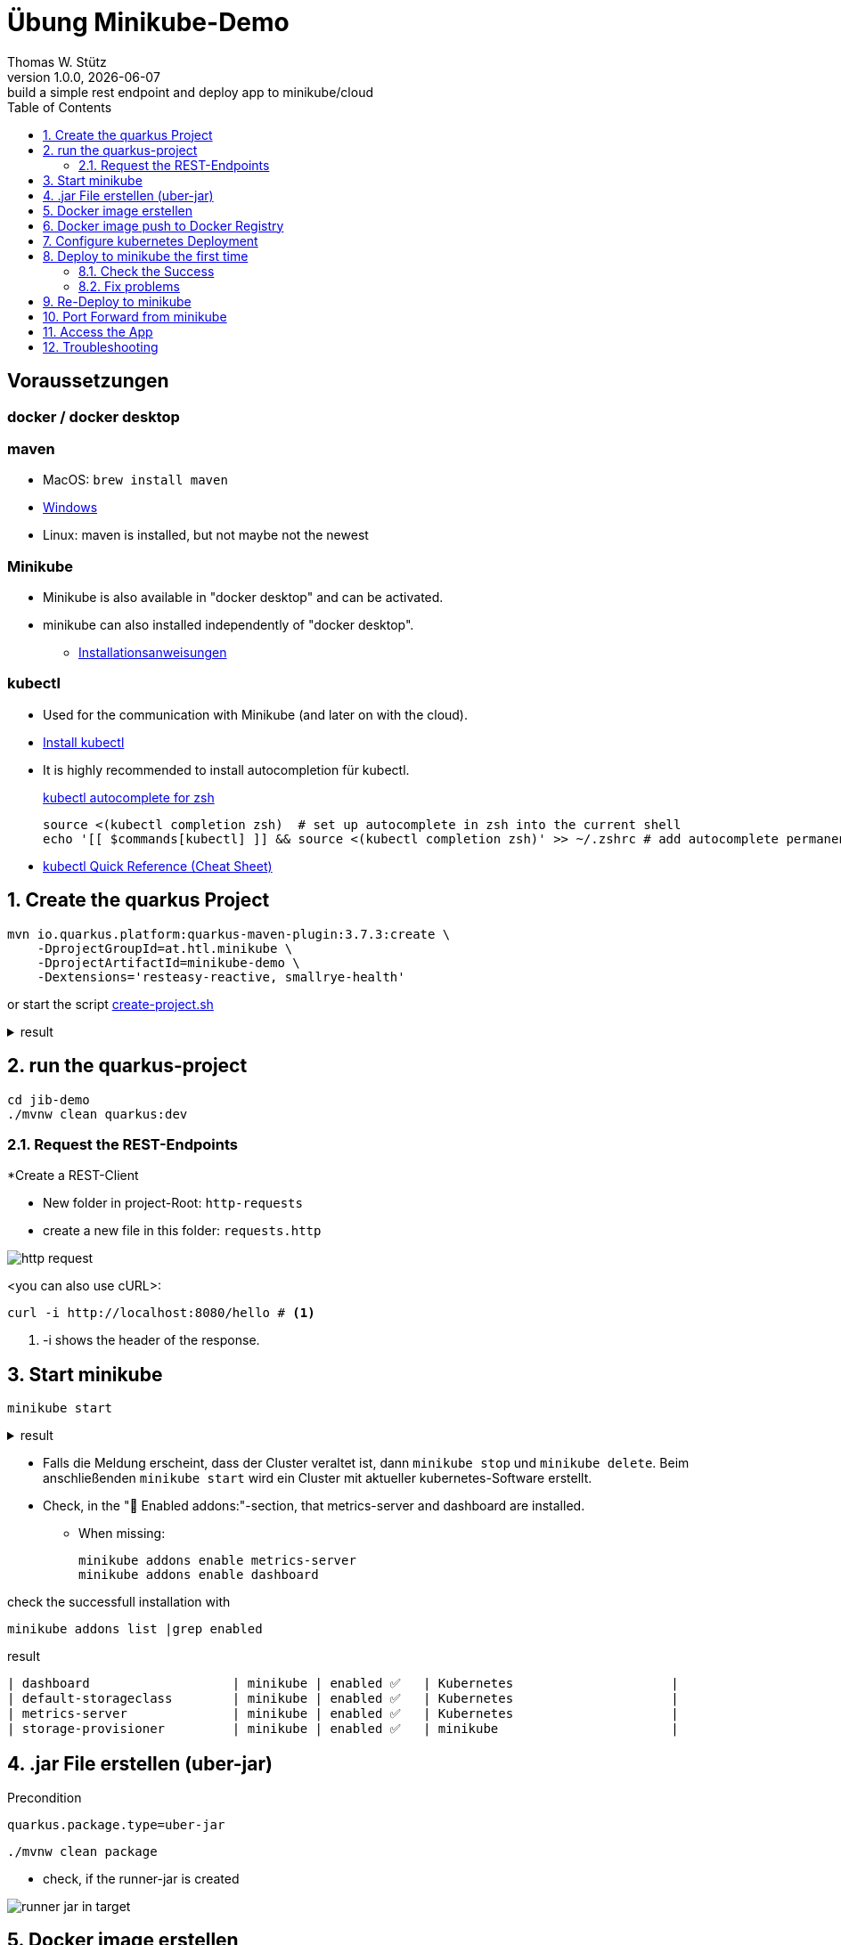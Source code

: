 = Übung Minikube-Demo
// Metadata
Thomas W. Stütz
1.0.0, {docdate}: build a simple rest endpoint and deploy app to minikube/cloud
//:source-highlighter: rouge
ifndef::imagesdir[:imagesdir: images]
:sourcedir: ../src/main/java
:icons: font
:sectnums:    // Nummerierung der Überschriften / section numbering
:toclevels: 4
:toc: left
ifdef::env-github[]
:tip-caption: :bulb:
:note-caption: :information_source:
:important-caption: :heavy_exclamation_mark:
:caution-caption: :fire:
:warning-caption: :warning:
endif::[]

[discrete]
== Voraussetzungen

[discrete]
=== docker / docker desktop

[discrete]
=== maven

* MacOS: `brew install maven`
* https://www.javatpoint.com/how-to-install-maven[Windows^]
* Linux: maven is installed, but not maybe not the newest

[discrete]
=== Minikube

* Minikube is also available in "docker desktop" and can be activated.
* minikube can also installed independently of "docker desktop".

** https://minikube.sigs.k8s.io/docs/start/[Installationsanweisungen^]

[discrete]
=== kubectl

* Used for the communication with Minikube (and later on with the cloud).

* https://kubernetes.io/docs/tasks/tools/#kubectl[Install kubectl^]

* It is highly recommended to install autocompletion für kubectl.
+
.https://kubernetes.io/docs/reference/kubectl/quick-reference/#zsh[kubectl autocomplete for zsh^]
----
source <(kubectl completion zsh)  # set up autocomplete in zsh into the current shell
echo '[[ $commands[kubectl] ]] && source <(kubectl completion zsh)' >> ~/.zshrc # add autocomplete permanently to your zsh shell
----

* https://kubernetes.io/docs/reference/kubectl/quick-reference/[kubectl Quick Reference (Cheat Sheet)^]


== Create the quarkus Project

[source, shell]
----
mvn io.quarkus.platform:quarkus-maven-plugin:3.7.3:create \
    -DprojectGroupId=at.htl.minikube \
    -DprojectArtifactId=minikube-demo \
    -Dextensions='resteasy-reactive, smallrye-health'
----

or start the script link:create-project.sh[create-project.sh]


.result
[%collapsible]
====
----
[INFO] Scanning for projects...
[INFO]
[INFO] ------------------< org.apache.maven:standalone-pom >-------------------
[INFO] Building Maven Stub Project (No POM) 1
[INFO] --------------------------------[ pom ]---------------------------------
[INFO]
[INFO] --- quarkus:3.7.3:create (default-cli) @ standalone-pom ---
[INFO] Looking for the newly published extensions in registry.quarkus.io
[INFO] -----------
[INFO] selected extensions:
- io.quarkus:quarkus-smallrye-health
- io.quarkus:quarkus-resteasy-reactive

[INFO]
applying codestarts...
[INFO] 📚 java
🔨 maven
📦 quarkus
📝 config-properties
🔧 tooling-dockerfiles
🔧 tooling-maven-wrapper
🚀 resteasy-reactive-codestart
🚀 smallrye-health-codestart
[INFO]
-----------
[SUCCESS] ✅  quarkus project has been successfully generated in:
--> /Users/stuetz/work/_delete/minikube-demo
-----------
[INFO]
[INFO] ========================================================================================
[INFO] Your new application has been created in /Users/stuetz/work/_delete/minikube-demo
[INFO] Navigate into this directory and launch your application with mvn quarkus:dev
[INFO] Your application will be accessible on http://localhost:8080
[INFO] ========================================================================================
[INFO]
[INFO] ------------------------------------------------------------------------
[INFO] BUILD SUCCESS
[INFO] ------------------------------------------------------------------------
[INFO] Total time:  4.232 s
[INFO] Finished at: 2024-02-19T08:12:54+01:00
[INFO] ------------------------------------------------------------------------
----
====


== run the quarkus-project

[source,shell]
----
cd jib-demo
./mvnw clean quarkus:dev
----

=== Request the  REST-Endpoints

*Create a REST-Client

** New folder in project-Root: `http-requests`
** create a new file in this folder: `requests.http`

image::http-request.png[]

<you can also use cURL>:

[source, shell]
----
curl -i http://localhost:8080/hello # <.>
----

<.> -i shows the header of the response.



== Start minikube

[source,shell]
----
minikube start
----

.result
[%collapsible]
====
----
😄  minikube v1.32.0 on Darwin 14.3.1 (arm64)
✨  Automatically selected the docker driver
📌  Using Docker Desktop driver with root privileges
👍  Starting control plane node minikube in cluster minikube
🚜  Pulling base image ...
💾  Downloading Kubernetes v1.28.3 preload ...
    > preloaded-images-k8s-v18-v1...:  341.16 MiB / 341.16 MiB  100.00% 1.81 Mi
    > gcr.io/k8s-minikube/kicbase...:  410.57 MiB / 410.58 MiB  100.00% 1.36 Mi
🔥  Creating docker container (CPUs=2, Memory=7793MB) ...
🐳  Preparing Kubernetes v1.28.3 on Docker 24.0.7 ...
    ▪ Generating certificates and keys ...
    ▪ Booting up control plane ...
    ▪ Configuring RBAC rules ...
🔗  Configuring bridge CNI (Container Networking Interface) ...
🔎  Verifying Kubernetes components...
    ▪ Using image gcr.io/k8s-minikube/storage-provisioner:v5
🌟  Enabled addons: storage-provisioner, default-storageclass
🏄  Done! kubectl is now configured to use "minikube" cluster and "default" namespace by default
----
====

* Falls die Meldung erscheint, dass der Cluster veraltet ist, dann `minikube stop` und `minikube delete`. Beim anschließenden `minikube start` wird ein Cluster mit aktueller kubernetes-Software erstellt.

* Check, in the "🌟  Enabled addons:"-section, that metrics-server and dashboard are installed.

** When missing:
+
----
minikube addons enable metrics-server
minikube addons enable dashboard
----

.check the successfull installation with
[source, shell]
----
minikube addons list |grep enabled
----

.result
----
| dashboard                   | minikube | enabled ✅   | Kubernetes                     |
| default-storageclass        | minikube | enabled ✅   | Kubernetes                     |
| metrics-server              | minikube | enabled ✅   | Kubernetes                     |
| storage-provisioner         | minikube | enabled ✅   | minikube                       |
----




== .jar File erstellen (uber-jar)

.Precondition
[source,properties]
----
quarkus.package.type=uber-jar
----

[source, shell]
----
./mvnw clean package
----

* check, if the runner-jar is created

image::runner-jar-in-target.png[]


== Docker image erstellen

* Therefore, we need a `Dockerfile`.
* There are already Dockerfiles in `src/main/docker` - these are not needed and can be deleted

* Create a new Dockerfile in `src/main/docker`

.result
[%collapsible]
====

.tree
----
...
├── src
│   ├── main
│   │   ├── docker
│   │   │   └── Dockerfile
...

----
====

.Dockerfile
[source,dockerfile]
----
FROM eclipse-temurin:17-jre

RUN mkdir -p /opt/application
COPY *-runner.jar /opt/application/backend.jar
WORKDIR /opt/application
CMD [ "java", "-jar", "backend.jar" ]

----

image::docker-build-command-2.png[]


* The following steps should be automated, but for now we do it manually:

[source,shell]
----
cp src/main/docker/Dockerfile target
docker build --tag ghcr.io/htl-leonding/backend:latest ./target
----


[source,shell]
----
docker image ls
----


.result
----
REPOSITORY                       TAG           IMAGE ID       CREATED         SIZE
...
gghcr.io/htl-leonding/backend    latest        ae27690f900d   53 seconds ago   263MB
...
----


== Docker image push to Docker Registry

[source,shell]
----
docker login ghcr.io
----

.You need a personal token to authenticate (click for instructions)
[%collapsible]
====
* github - profile picture - Settings - Developer Settings - Personal access tokens - Tokens (classic)

image::gh-token-1.png[]


image::gh-token-2.png[]

Troubleshooting:

* When your gh-user-name contains uppercase letters, change the name to lowercase.

* When it still, does not work, then delete `~/.docker/config.json` and try it again.


====



.Push Container to docker registry
[source,shell]
----
docker push ghcr.io/htl-leonding/backend:latest
----

.result
[%collapsible]
====
----
The push refers to repository [ghcr.io/htl-leonding/backend]
5f70bf18a086: Layer already exists
2359f2e5d796: Pushed
08b2bdc5762e: Layer already exists
6e0f58883206: Layer already exists
eed4bd617b87: Layer already exists
65bb8dcc703b: Layer already exists
63aa4237e067: Layer already exists
98d1994bf6c1: Layer already exists
latest: digest: sha256:50c58e0426ad4b4335c791d7f60efcad24cc9c5554d5e7f35f0438186af508ca size: 1992
----
====

.Make package public (click for instructions)
[%collapsible]
====
image::gh-packages.png[]

image::gh-packages-2.png[]

image::gh-packages-3.png[]

image::gh-packages-4.png[]
====


== Configure kubernetes Deployment

.check, if you are still in project root, then:
----
mkdir k8s
touch k8s/appsrv.yaml
----

.k8s/appsrv.yaml
[source,yaml]
----
# Quarkus Application Server
apiVersion: apps/v1
kind: Deployment
metadata:
  name: appsrv

spec:
  replicas: 1
  selector:
    matchLabels:
      app: appsrv
  template:
    metadata:
      labels:
        app: appsrv
    spec:
      containers:
        - name: appsrv
          image: ghcr.io/htl-leonding/backend:latest # <.>
          # remove this when stable. Currently we do not take care of version numbers
          imagePullPolicy: Always
          ports:
            - containerPort: 8080
          startupProbe:
            httpGet:
              path: /q/health
              port: 8080
            timeoutSeconds: 5
            initialDelaySeconds: 15
          readinessProbe:
            tcpSocket:
              port: 8080
            initialDelaySeconds: 5
            periodSeconds: 10
          livenessProbe:
            httpGet:
              path: /q/health
              port: 8080
            timeoutSeconds: 5
            initialDelaySeconds: 60
            periodSeconds: 120
---
apiVersion: v1
kind: Service
metadata:
  name: appsrv

spec:
  ports:
    - port: 8080
      targetPort: 8080
      protocol: TCP
  selector:
    app: appsrv
----

<.> Check, that your *image name* is correct


.You could also generate this file with kubectl
[%collapsible]
====
.create deployment in minikube-instance
[source,shell]
----
kubectl create deployment appsrv --image=ghcr.io/htl-leonding/backend:latest --port=8080
----

.result
----
deployment.apps/appsrv created
----


.write to file
[source,shell]
----
kubectl get deployments/appsrv -o yaml > appsrv.yaml
----


.create service in minikube-instance
----
kubectl expose deployments/appsrv --port=8080
----


.exposing the port 8080
----
kubectl expose deployments/appsrv-depl --port=8080
----

====


== Deploy to minikube the first time

[source,shell]
----
kubectl apply -f k8s/appsrv.yaml
----

.result
[%collapsible]
====
----
deployment.apps/appsrv created
service/appsrv created
----
====


=== Check the Success

----
minikube dashboard
----

.result
[%collapsible]
====
----
🤔  Verifying dashboard health ...
🚀  Launching proxy ...
🤔  Verifying proxy health ...
🎉  Opening http://127.0.0.1:53209/api/v1/namespaces/kubernetes-dashboard/services/http:kubernetes-dashboard:/proxy/ in your default browser...
----
====

* The following site should be opened in your browser

** if not just use `minikube --url` and copy the given url into your browser

image::dashboard-01.png[]


* We notice there are problems


=== Fix problems

image::dashboard-02.png[]

image::dashboard-03.png[]

image::dashboard-04.png[]


* We have problems with the jdk-version, because ...

** The pom uses jdk-21
+
image::pom-jdk21.png[]

** The Docker image uses jdk-17
+
image::dockerfile.png[]

* We decide to use jdk-17 and fix the `pom.xml`.

== Re-Deploy to minikube

.build and push the image
[%collapsible]
====
----
./mvnw clean package
cp src/main/docker/Dockerfile target
docker build --tag ghcr.io/htl-leonding/backend:latest ./target
docker push ghcr.io/htl-leonding/backend:latest
----
====

.Redeploy the app
----
kubectl rollout restart deployment appsrv
----

* Now you see the new pod is already running and the old (broken) pod is still alive.

image::dashboard-05.png[]


* The broken pods are now history

image::dashboard-06.png[]


== Port Forward from minikube


.Port forwarding
----
kubectl port-forward appsrv-xxxxxx-xxxxx 8080:8080
----

TIP: Use kubectl-autocomplete for the appsrv

.result
[%collapsible]
====
----
❯ kubectl port-forward appsrv-7964857d64-2bhcp 8080:8080
Forwarding from 127.0.0.1:8080 -> 8080
Forwarding from [::1]:8080 -> 8080
----
====

== Access the App

----
curl -i http://localhost:8080/hello
----


.result
----
HTTP/1.1 200 OK
content-length: 28
Content-Type: text/plain;charset=UTF-8

Hello from RESTEasy Reactive%
----


== Troubleshooting

.open an ssh-shell in minikube
----
minikube ssh
----


----
 __   ___     _   ___      __     _      _
 \ \ / (_)___| | | __|_ _ / _|___| |__ _| |
  \ V /| / -_) | | _|| '_|  _/ _ \ / _` |_|
   \_/ |_\___|_| |___|_| |_| \___/_\__, (_)
                                   |___/
----

















////


== Configure minikube

[source, shell]
----
./mvnw quarkus:add-extension -Dextensions='minikube'
----

.result
----
[INFO] Scanning for projects...
[INFO]
[INFO] ----------------------< at.htl.jibdemo:jib-demo >-----------------------
[INFO] Building jib-demo 1.0.0-SNAPSHOT
[INFO]   from pom.xml
[INFO] --------------------------------[ jar ]---------------------------------
[INFO]
[INFO] --- quarkus:3.7.2:add-extension (default-cli) @ jib-demo ---
[INFO] [SUCCESS] ✅  Extension io.quarkus:quarkus-kubernetes has been installed

[INFO] ------------------------------------------------------------------------
[INFO] BUILD SUCCESS
[INFO] ------------------------------------------------------------------------
[INFO] Total time:  0.814 s
[INFO] Finished at: 2024-02-11T18:10:17+01:00
[INFO] ------------------------------------------------------------------------
----

.Dependencies in pom.xml
[source,xml]
----
  <dependencies>
    ...
    <dependency>
      <groupId>io.quarkus</groupId>
      <artifactId>quarkus-kubernetes</artifactId>
    </dependency>
    ...
  </dependencies>
----

[source,shell]
----
 ./mvnw install
----

image::kubernetes-json.png[]

* Das Konfigurationsfile für kubernetes wird erstellt (`target/kubernetes/kubernetes.yaml`)

[source,yaml]
----
---
apiVersion: v1
kind: Service
metadata:
  annotations:
    app.quarkus.io/quarkus-version: 3.7.2
    app.quarkus.io/build-timestamp: 2024-02-11 - 17:17:24 +0000
  labels:
    app.kubernetes.io/name: jib-demo
    app.kubernetes.io/version: 1.0.0-SNAPSHOT
    app.kubernetes.io/managed-by: quarkus
  name: jib-demo
spec:
  ports:
    - name: http
      port: 80
      protocol: TCP
      targetPort: 8080
  selector:
    app.kubernetes.io/name: jib-demo
    app.kubernetes.io/version: 1.0.0-SNAPSHOT
  type: ClusterIP
---
apiVersion: apps/v1
kind: Deployment
metadata:
  annotations:
    app.quarkus.io/quarkus-version: 3.7.2
    app.quarkus.io/build-timestamp: 2024-02-11 - 17:17:24 +0000
  labels:
    app.kubernetes.io/name: jib-demo
    app.kubernetes.io/version: 1.0.0-SNAPSHOT
    app.kubernetes.io/managed-by: quarkus
  name: jib-demo
spec:
  replicas: 1
  selector:
    matchLabels:
      app.kubernetes.io/name: jib-demo
      app.kubernetes.io/version: 1.0.0-SNAPSHOT
  template:
    metadata:
      annotations:
        app.quarkus.io/quarkus-version: 3.7.2
        app.quarkus.io/build-timestamp: 2024-02-11 - 17:17:24 +0000
      labels:
        app.kubernetes.io/managed-by: quarkus
        app.kubernetes.io/name: jib-demo
        app.kubernetes.io/version: 1.0.0-SNAPSHOT
    spec:
      containers:
        - env:
            - name: KUBERNETES_NAMESPACE
              valueFrom:
                fieldRef:
                  fieldPath: metadata.namespace
          image: docker.io/stuetz/jib-demo:1.0.0-SNAPSHOT
          imagePullPolicy: Always
          name: jib-demo
          ports:
            - containerPort: 8080
              name: http
              protocol: TCP

----

== Create a Docker Image

.install a local registry
----
docker run -d -p 5001:5000 --rm --name registry registry:2
----

.configure the quarkus app to

== Deploy the App

----
kubectl apply -f target/kubernetes/kubernetes.yml
----

.result
----
service/jib-demo created
deployment.apps/jib-demo created
----



----
minkube docker-env
eval $(minikube -p minikube docker-env)
----

* Dieses Terminal offen halten, denn hier können die Images zum docker daemon














